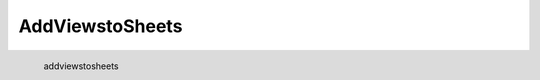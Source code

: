 AddViewstoSheets
*********************

.. figure:: _static/addviewstosheets.png
   :align: left

   addviewstosheets